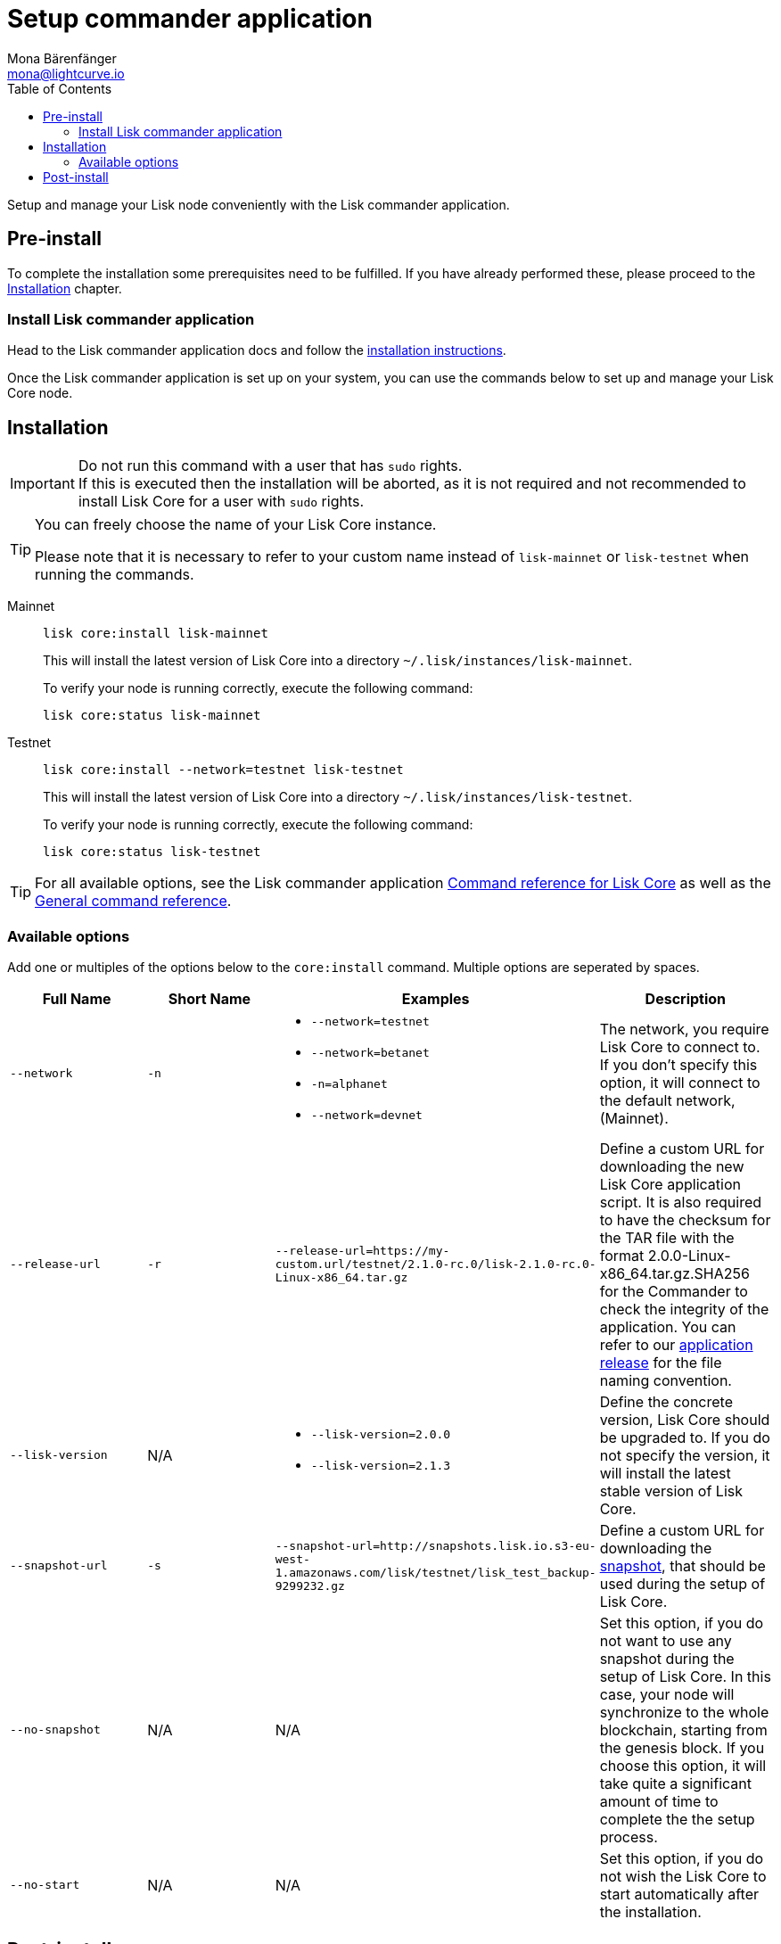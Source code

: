 = Setup commander application
Mona Bärenfänger <mona@lightcurve.io>
:description: The Lisk Core Commander application setup describes all necessary steps and requirements to install the Lisk SDK via Lisk Commander.
:toc:
:v_sdk: master
:v_core: 2.1.5
:page-next: /lisk-core/management/commander.html
:page-previous: /lisk-core/interact-with-network.html
:page-next-title: Commander application commands
:page-previous-title: Interact with the network

:url_sdk_commander_setup: {v_sdk}@lisk-sdk::lisk-commander/index.adoc#setup
:url_sdk_commander_liskcore: {v_sdk}@lisk-sdk::lisk-commander/user-guide/lisk-core.adoc
:url_sdk_commander_commands: {v_sdk}@lisk-sdk::lisk-commander/user-guide/commands.adoc
:url_binary_download: https://downloads.lisk.io/lisk/mainnet/{v_core}/
:url_snapshots: index.adoc#snapshots
:url_config_logrotation: management/logs.adoc#logrotation
:url_config_api_access: management/api-access.adoc#api-access
:url_config: management/configuration.adoc

Setup and manage your Lisk node conveniently with the Lisk commander application.


== Pre-install

To complete the installation some prerequisites need to be fulfilled.
If you have already performed these, please proceed to the <<install, Installation>> chapter.

=== Install Lisk commander application

Head to the Lisk commander application docs and follow the xref:{url_sdk_commander_setup}[installation instructions].

Once the Lisk commander application is set up on your system, you can use the commands below to set up and manage your Lisk Core node.

[[install]]
== Installation

[IMPORTANT]
====
Do not run this command with a user that has `sudo` rights. +
If this is executed then the installation will be aborted, as it is not required and not recommended to install Lisk Core for a user with `sudo` rights.
====

[TIP]
====
You can freely choose the name of your Lisk Core instance.

Please note that it is necessary to refer to your custom name instead of `lisk-mainnet` or `lisk-testnet` when running the commands.
====

[tabs]
====
Mainnet::
+
--
[source,bash]
----
lisk core:install lisk-mainnet
----

This will install the latest version of Lisk Core into a directory `~/.lisk/instances/lisk-mainnet`.

To verify your node is running correctly, execute the following command:

[source,bash]
----
lisk core:status lisk-mainnet
----
--
Testnet::
+
--
[source,bash]
----
lisk core:install --network=testnet lisk-testnet
----

This will install the latest version of Lisk Core into a directory `~/.lisk/instances/lisk-testnet`.

To verify your node is running correctly, execute the following command:

[source,bash]
----
lisk core:status lisk-testnet
----
--
====

TIP: For all available options, see the Lisk commander application xref:{url_sdk_commander_liskcore}[Command reference for Lisk Core] as well as the xref:{url_sdk_commander_commands}[General command reference].

=== Available options

Add one or multiples of the options below to the `core:install` command.
Multiple options are seperated by spaces.

|===
| Full Name | Short Name | Examples | Description

| `--network` | `-n`
a|
* `--network=testnet`
* `--network=betanet`
* `-n=alphanet`
* `--network=devnet`
| The network, you require Lisk Core to connect to. If you don't specify this option, it will connect to the default network, (Mainnet).

| `--release-url` | `-r`
| `--release-url=https://my-custom.url/testnet/2.1.0-rc.0/lisk-2.1.0-rc.0-Linux-x86_64.tar.gz`
| Define a custom URL for downloading the new Lisk Core application script.
It is also required to have the checksum for the TAR file with the format 2.0.0-Linux-x86_64.tar.gz.SHA256 for the Commander to check the integrity of the application.
You can refer to our {url_binary_download}[application release] for the file naming convention.

| `--lisk-version` | N/A
a|
* `--lisk-version=2.0.0`
* `--lisk-version=2.1.3`
| Define the concrete version, Lisk Core should be upgraded to.
If you do not specify the version, it will install the latest stable version of Lisk Core.

| `--snapshot-url` | `-s`
| `--snapshot-url=http://snapshots.lisk.io.s3-eu-west-1.amazonaws.com/lisk/testnet/lisk_test_backup-9299232.gz`
| Define a custom URL for downloading the xref:{url_snapshots}[snapshot], that should be used during the setup of Lisk Core.

| `--no-snapshot` | N/A
| N/A | Set this option, if you do not want to use any snapshot during the setup of Lisk Core.
In this case, your node will synchronize to the whole blockchain, starting from the genesis block.
If you choose this option, it will take quite a significant amount of time to complete the the setup process.

| `--no-start` | N/A
| N/A | Set this option, if you do not wish the Lisk Core to start automatically after the installation.
|===


== Post-install

After the installation is completed, check which ports Lisk Core is listening to by checking the status as shown below:

[tabs]
====
Mainnet::
+
--
[source,bash]
----
lisk core:status lisk-mainnet
----
--
Testnet::
+
--
[source,bash]
----
lisk core:status lisk-testnet
----
--
====


Check you network settings to verify the corresponding ports are open.

In addition it is also recommended to set up a xref:{url_config_logrotation}[log rotation].

If you are not running Lisk locally, you will need to follow the xref:{url_config_api_access}[Configuration - API] guide to enable access.

Assuming all of the above steps have been successfully completed, then the next step is to move on to the configuration documentation. If you wish to enable forging or SSL, please see the xref:{url_config}[General configuration].
